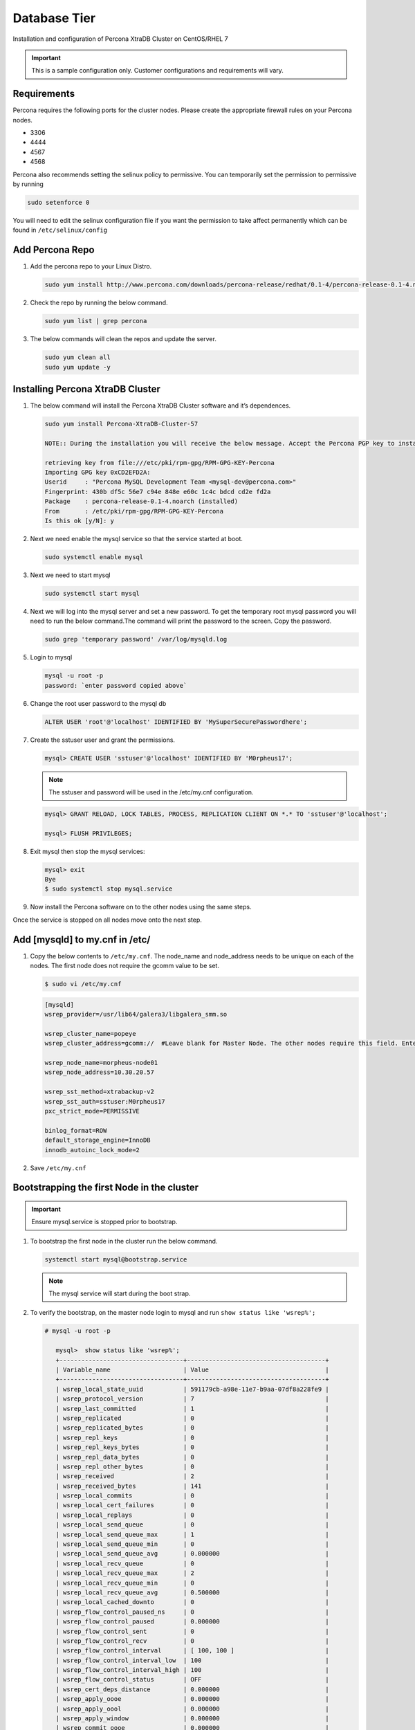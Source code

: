 Database Tier
---------------

Installation and configuration of Percona XtraDB Cluster on CentOS/RHEL 7

.. IMPORTANT:: This is a sample configuration only. Customer configurations and requirements will vary.

Requirements
^^^^^^^^^^^^

Percona requires the following ports for the cluster nodes. Please create the appropriate firewall rules on your
Percona nodes.

- 3306
- 4444
- 4567
- 4568

Percona also recommends setting the selinux policy to permissive. You can temporarily set the permission to permissive by running

.. code-block:: bash

  sudo setenforce 0

You will need to edit the selinux configuration file if you want the permission to take affect permanently which can be found in ``/etc/selinux/config``

Add Percona Repo
^^^^^^^^^^^^^^^^

#. Add the percona repo to your Linux Distro.

   .. code-block:: bash

    sudo yum install http://www.percona.com/downloads/percona-release/redhat/0.1-4/percona-release-0.1-4.noarch.rpm

#. Check the repo by running the below command.

   .. code-block:: bash

    sudo yum list | grep percona

#. The below commands will clean the repos and update the server.

   .. code-block:: bash

    sudo yum clean all
    sudo yum update -y

Installing Percona XtraDB Cluster
^^^^^^^^^^^^^^^^^^^^^^^^^^^^^^^^^

#. The below command will install the Percona XtraDB Cluster software and it’s dependences.

   .. code-block:: bash

    sudo yum install Percona-XtraDB-Cluster-57

    NOTE:: During the installation you will receive the below message. Accept the Percona PGP key to install the software.

    retrieving key from file:///etc/pki/rpm-gpg/RPM-GPG-KEY-Percona
    Importing GPG key 0xCD2EFD2A:
    Userid     : "Percona MySQL Development Team <mysql-dev@percona.com>"
    Fingerprint: 430b df5c 56e7 c94e 848e e60c 1c4c bdcd cd2e fd2a
    Package    : percona-release-0.1-4.noarch (installed)
    From       : /etc/pki/rpm-gpg/RPM-GPG-KEY-Percona
    Is this ok [y/N]: y


#. Next we need enable the mysql service so that the service started at boot.

   .. code-block:: bash

    sudo systemctl enable mysql

#. Next we need to start mysql

   .. code-block:: bash

    sudo systemctl start mysql

#. Next we will log into the mysql server and set a new password. To get the temporary root mysql password you will need to run the below command.The command will print the password to the screen. Copy the password.

   .. code-block:: bash

      sudo grep 'temporary password' /var/log/mysqld.log

#. Login to mysql

   .. code-block:: bash

    mysql -u root -p
    password: `enter password copied above`

#. Change the root user password to the mysql db

   .. code-block:: bash

    ALTER USER 'root'@'localhost' IDENTIFIED BY 'MySuperSecurePasswordhere';

#. Create the sstuser user and grant the permissions.

   .. code-block:: bash

    mysql> CREATE USER 'sstuser'@'localhost' IDENTIFIED BY 'M0rpheus17';

   .. NOTE:: The sstuser and password will be used in the /etc/my.cnf configuration.

   .. code-block:: bash

    mysql> GRANT RELOAD, LOCK TABLES, PROCESS, REPLICATION CLIENT ON *.* TO 'sstuser'@'localhost';

    mysql> FLUSH PRIVILEGES;

#. Exit mysql then stop the mysql services:

   .. code-block:: bash

    mysql> exit
    Bye
    $ sudo systemctl stop mysql.service

#. Now install the Percona software on to the other nodes using the same steps.

Once the service is stopped on all nodes move onto the next step.

Add [mysqld] to my.cnf in /etc/
^^^^^^^^^^^^^^^^^^^^^^^^^^^^^^^

#. Copy the below contents to ``/etc/my.cnf``.  The node_name and node_address needs to be unique on each of the nodes. The first node does not require the gcomm value to be set.

   .. code-block:: bash

      $ sudo vi /etc/my.cnf

   .. code-block:: bash

      [mysqld]
      wsrep_provider=/usr/lib64/galera3/libgalera_smm.so

      wsrep_cluster_name=popeye
      wsrep_cluster_address=gcomm://  #Leave blank for Master Node. The other nodes require this field. Enter the IP address of the primary node first then remaining nodes. Separating the ip addresses with commas like this 10.30.20.196,10.30.20.197,10.30.20.198##

      wsrep_node_name=morpheus-node01
      wsrep_node_address=10.30.20.57

      wsrep_sst_method=xtrabackup-v2
      wsrep_sst_auth=sstuser:M0rpheus17
      pxc_strict_mode=PERMISSIVE

      binlog_format=ROW
      default_storage_engine=InnoDB
      innodb_autoinc_lock_mode=2

#. Save ``/etc/my.cnf``

Bootstrapping the first Node in the cluster
^^^^^^^^^^^^^^^^^^^^^^^^^^^^^^^^^^^^^^^^^^^^

.. IMPORTANT:: Ensure mysql.service is stopped prior to bootstrap.

#. To bootstrap the first node in the cluster run the below command.

   .. code-block:: bash

    systemctl start mysql@bootstrap.service

   .. NOTE:: The mysql service will start during the boot strap.

#. To verify the bootstrap, on the master node login to mysql and run ``show status like 'wsrep%';``

   .. code-block:: bash

      # mysql -u root -p

         mysql>  show status like 'wsrep%';
         +----------------------------------+--------------------------------------+
         | Variable_name                    | Value                                |
         +----------------------------------+--------------------------------------+
         | wsrep_local_state_uuid           | 591179cb-a98e-11e7-b9aa-07df8a228fe9 |
         | wsrep_protocol_version           | 7                                    |
         | wsrep_last_committed             | 1                                    |
         | wsrep_replicated                 | 0                                    |
         | wsrep_replicated_bytes           | 0                                    |
         | wsrep_repl_keys                  | 0                                    |
         | wsrep_repl_keys_bytes            | 0                                    |
         | wsrep_repl_data_bytes            | 0                                    |
         | wsrep_repl_other_bytes           | 0                                    |
         | wsrep_received                   | 2                                    |
         | wsrep_received_bytes             | 141                                  |
         | wsrep_local_commits              | 0                                    |
         | wsrep_local_cert_failures        | 0                                    |
         | wsrep_local_replays              | 0                                    |
         | wsrep_local_send_queue           | 0                                    |
         | wsrep_local_send_queue_max       | 1                                    |
         | wsrep_local_send_queue_min       | 0                                    |
         | wsrep_local_send_queue_avg       | 0.000000                             |
         | wsrep_local_recv_queue           | 0                                    |
         | wsrep_local_recv_queue_max       | 2                                    |
         | wsrep_local_recv_queue_min       | 0                                    |
         | wsrep_local_recv_queue_avg       | 0.500000                             |
         | wsrep_local_cached_downto        | 0                                    |
         | wsrep_flow_control_paused_ns     | 0                                    |
         | wsrep_flow_control_paused        | 0.000000                             |
         | wsrep_flow_control_sent          | 0                                    |
         | wsrep_flow_control_recv          | 0                                    |
         | wsrep_flow_control_interval      | [ 100, 100 ]                         |
         | wsrep_flow_control_interval_low  | 100                                  |
         | wsrep_flow_control_interval_high | 100                                  |
         | wsrep_flow_control_status        | OFF                                  |
         | wsrep_cert_deps_distance         | 0.000000                             |
         | wsrep_apply_oooe                 | 0.000000                             |
         | wsrep_apply_oool                 | 0.000000                             |
         | wsrep_apply_window               | 0.000000                             |
         | wsrep_commit_oooe                | 0.000000                             |
         | wsrep_commit_oool                | 0.000000                             |
         | wsrep_commit_window              | 0.000000                             |
         | wsrep_local_state                | 4                                    |
         | wsrep_local_state_comment        | Synced                               |
         | wsrep_cert_index_size            | 0                                    |
         | wsrep_cert_bucket_count          | 22                                   |
         | wsrep_gcache_pool_size           | 1320                                 |
         | wsrep_causal_reads               | 0                                    |
         | wsrep_cert_interval              | 0.000000                             |
         | wsrep_ist_receive_status         |                                      |
         | wsrep_ist_receive_seqno_start    | 0                                    |
         | wsrep_ist_receive_seqno_current  | 0                                    |
         | wsrep_ist_receive_seqno_end      | 0                                    |
         | wsrep_incoming_addresses         | 10.30.20.196:3306                    |
         | wsrep_desync_count               | 0                                    |
         | wsrep_evs_delayed                |                                      |
         | wsrep_evs_evict_list             |                                      |
         | wsrep_evs_repl_latency           | 0/0/0/0/0                            |
         | wsrep_evs_state                  | OPERATIONAL                          |
         | wsrep_gcomm_uuid                 | 07c8c8fe-a998-11e7-883e-06949cfe5af3 |
         | wsrep_cluster_conf_id            | 1                                    |
         | wsrep_cluster_size               | 1                                    |
         | wsrep_cluster_state_uuid         | 591179cb-a98e-11e7-b9aa-07df8a228fe9 |
         | wsrep_cluster_status             | Primary                              |
         | wsrep_connected                  | ON                                   |
         | wsrep_local_bf_aborts            | 0                                    |
         | wsrep_local_index                | 0                                    |
         | wsrep_provider_name              | Galera                               |
         | wsrep_provider_vendor            | Codership Oy <info@codership.com>    |
         | wsrep_provider_version           | 3.22(r8678538)                       |
         | wsrep_ready                      | ON                                   |
         +----------------------------------+--------------------------------------+
          67 rows in set (0.01 sec)

   A table will appear with the status and rows.


#. Next Create the Database you will be using with morpheus.

   .. code-block:: bash

    mysql> CREATE DATABASE morpheusdb;

    mysql> show databases;


#. Next create your morpheus database user. The user needs to be either at the IP address of the morpheus application server or use ``@'%'`` within the user name to allow the user to login from anywhere.

   .. code-block:: bash

    mysql> CREATE USER 'morpheusadmin'@'%' IDENTIFIED BY 'Cloudy2017';

#. Next Grant your new morpheus user permissions to the database.

   .. code-block:: bash

    mysql> GRANT ALL PRIVILEGES ON * . * TO 'morpheusadmin'@'%' IDENTIFIED BY 'Cloudy2017' with grant option;


    mysql> FLUSH PRIVILEGES;

#. Checking Permissions for your user.

   .. code-block:: bash

    SHOW GRANTS FOR 'morpheusadmin'@'%';


Bootstrap the Remaining Nodes
^^^^^^^^^^^^^^^^^^^^^^^^^^^^^

#. To bootstrap the remaining nodes into the cluster run the following command on each node:

   .. code-block:: bash

    sudo systemctl start mysql.service

   The services will automatically connect to the cluster using the sstuser we created earlier.

   .. NOTE:: Bootstrap failures are commonly caused by misconfigured /etc/my.cnf files.

Verification
^^^^^^^^^^^^

#. To verify the cluster, on the master login to mysql and run ``show status like 'wsrep%';``

   .. code-block:: bash

     $ mysql -u root -p

      mysql>  show status like 'wsrep%';

     +----------------------------------+-------------------------------------------------------+
      | Variable_name                    | Value                                                 |
      +----------------------------------+-------------------------------------------------------+
      | wsrep_local_state_uuid           | 591179cb-a98e-11e7-b9aa-07df8a228fe9                  |
      | wsrep_protocol_version           | 7                                                     |
      | wsrep_last_committed             | 4                                                     |
      | wsrep_replicated                 | 3                                                     |
      | wsrep_replicated_bytes           | 711                                                   |
      | wsrep_repl_keys                  | 3                                                     |
      | wsrep_repl_keys_bytes            | 93                                                    |
      | wsrep_repl_data_bytes            | 426                                                   |
      | wsrep_repl_other_bytes           | 0                                                     |
      | wsrep_received                   | 10                                                    |
      | wsrep_received_bytes             | 774                                                   |
      | wsrep_local_commits              | 0                                                     |
      | wsrep_local_cert_failures        | 0                                                     |
      | wsrep_local_replays              | 0                                                     |
      | wsrep_local_send_queue           | 0                                                     |
      | wsrep_local_send_queue_max       | 1                                                     |
      | wsrep_local_send_queue_min       | 0                                                     |
      | wsrep_local_send_queue_avg       | 0.000000                                              |
      | wsrep_local_recv_queue           | 0                                                     |
      | wsrep_local_recv_queue_max       | 2                                                     |
      | wsrep_local_recv_queue_min       | 0                                                     |
      | wsrep_local_recv_queue_avg       | 0.100000                                              |
      | wsrep_local_cached_downto        | 2                                                     |
      | wsrep_flow_control_paused_ns     | 0                                                     |
      | wsrep_flow_control_paused        | 0.000000                                              |
      | wsrep_flow_control_sent          | 0                                                     |
      | wsrep_flow_control_recv          | 0                                                     |
      | wsrep_flow_control_interval      | [ 173, 173 ]                                          |
      | wsrep_flow_control_interval_low  | 173                                                   |
      | wsrep_flow_control_interval_high | 173                                                   |
      | wsrep_flow_control_status        | OFF                                                   |
      | wsrep_cert_deps_distance         | 1.000000                                              |
      | wsrep_apply_oooe                 | 0.000000                                              |
      | wsrep_apply_oool                 | 0.000000                                              |
      | wsrep_apply_window               | 1.000000                                              |
      | wsrep_commit_oooe                | 0.000000                                              |
      | wsrep_commit_oool                | 0.000000                                              |
      | wsrep_commit_window              | 1.000000                                              |
      | wsrep_local_state                | 4                                                     |
      | wsrep_local_state_comment        | Synced                                                |
      | wsrep_cert_index_size            | 1                                                     |
      | wsrep_cert_bucket_count          | 22                                                    |
      | wsrep_gcache_pool_size           | 2413                                                  |
      | wsrep_causal_reads               | 0                                                     |
      | wsrep_cert_interval              | 0.000000                                              |
      | wsrep_ist_receive_status         |                                                       |
      | wsrep_ist_receive_seqno_start    | 0                                                     |
      | wsrep_ist_receive_seqno_current  | 0                                                     |
      | wsrep_ist_receive_seqno_end      | 0                                                     |
      | wsrep_incoming_addresses         | 10.30.20.196:3306,10.30.20.197:3306,10.30.20.198:3306 |
      | wsrep_desync_count               | 0                                                     |
      | wsrep_evs_delayed                |                                                       |
      | wsrep_evs_evict_list             |                                                       |
      | wsrep_evs_repl_latency           | 0/0/0/0/0                                             |
      | wsrep_evs_state                  | OPERATIONAL                                           |
      | wsrep_gcomm_uuid                 | 07c8c8fe-a998-11e7-883e-06949cfe5af3                  |
      | wsrep_cluster_conf_id            | 3                                                     |
      | wsrep_cluster_size               | 3                                                     |
      | wsrep_cluster_state_uuid         | 591179cb-a98e-11e7-b9aa-07df8a228fe9                  |
      | wsrep_cluster_status             | Primary                                               |
      | wsrep_connected                  | ON                                                    |
      | wsrep_local_bf_aborts            | 0                                                     |
      | wsrep_local_index                | 1                                                     |
      | wsrep_provider_name              | Galera                                                |
      | wsrep_provider_vendor            | Codership Oy <info@codership.com>                     |
      | wsrep_provider_version           | 3.22(r8678538)                                        |
      | wsrep_ready                      | ON                                                    |
      +----------------------------------+-------------------------------------------------------+


#. Verify that you can login to the MSQL server by running the below command on the Morpheus Application server(s).

   .. code-block:: bash

    mysql -u morpheusadmin -p  -h 192.168.10.100

   .. NOTE:: This command requires mysql client installed. If you are on a windows machine you can connect to the server using mysql work bench which can be found here https://www.mysql.com/products/workbench/
